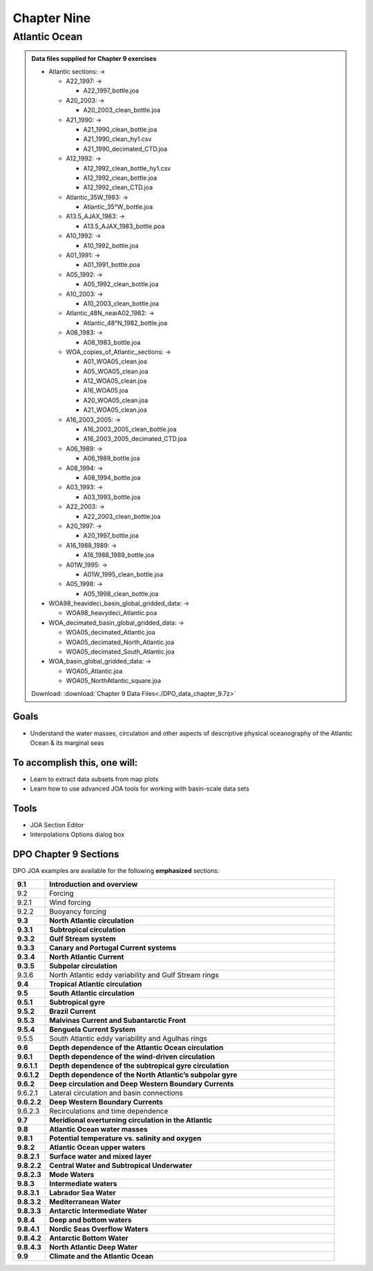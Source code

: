 Chapter Nine
============

Atlantic Ocean
--------------

.. admonition:: Data files supplied for Chapter 9 exercises

  * Atlantic sections: →

    * A22_1997: →

      * A22_1997_bottle.joa

    * A20_2003: →

      * A20_2003_clean_bottle.joa

    * A21_1990: →

      * A21_1990_clean_bottle.joa
      * A21_1990_clean_hy1.csv
      * A21_1990_decimated_CTD.joa

    * A12_1992: →

      * A12_1992_clean_bottle_hy1.csv
      * A12_1992_clean_bottle.joa
      * A12_1992_clean_CTD.joa

    * Atlantic_35W_1983: →

      * Atlantic_35°W_bottle.joa

    * A13.5_AJAX_1983: →

      * A13.5_AJAX_1983_bottle.poa

    * A10_1992: →

      * A10_1992_bottle.joa

    * A01_1991: →

      * A01_1991_bottle.poa

    * A05_1992: →

      * A05_1992_clean_bottle.joa

    * A10_2003: →

      * A10_2003_clean_bottle.joa

    * Atlantic_48N_nearA02_1982: →

      * Atlantic_48°N_1982_bottle.joa

    * A08_1983: →

      * A08_1983_bottle.joa

    * WOA_copies_of_Atlantic_sections: →

      * A01_WOA05_clean.joa
      * A05_WOA05_clean.joa
      * A12_WOA05_clean.joa
      * A16_WOA05.joa
      * A20_WOA05_clean.joa
      * A21_WOA05_clean.joa

    * A16_2003_2005: →

      * A16_2003_2005_clean_bottle.joa
      * A16_2003_2005_decimated_CTD.joa

    * A06_1989: →

      * A06_1989_bottle.joa

    * A08_1994: →

      * A08_1994_bottle.joa

    * A03_1993: →

      * A03_1993_bottle.joa

    * A22_2003: →

      * A22_2003_clean_bottle.joa

    * A20_1997: →

      * A20_1997_bottle.joa

    * A16_1988_1989: →

      * A16_1988_1989_bottle.joa

    * A01W_1995: →

      * A01W_1995_clean_bottle.joa

    * A05_1998: →

      * A05_1998_clean_bottle.joa

  * WOA98_heavideci_basin_global_gridded_data: →

    * WOA98_heavydeci_Atlantic.poa

  * WOA_decimated_basin_global_gridded_data: →

    * WOA05_decimated_Atlantic.joa
    * WOA05_decimated_North_Atlantic.joa
    * WOA05_decimated_South_Atlantic.joa

  * WOA_basin_global_gridded_data: →

    * WOA05_Atlantic.joa
    * WOA05_NorthAtlantic_square.joa

  Download: :download:`Chapter 9 Data Files<./DPO_data_chapter_9.7z>`

Goals
`````
* Understand the water masses, circulation and other aspects of descriptive physical oceanography of the Atlantic Ocean & its marginal seas

To accomplish this, one will:
`````````````````````````````
* Learn to extract data subsets from map plots
* Learn how to use advanced JOA tools for working with basin-scale data sets

Tools
`````
* JOA Section Editor
* Interpolations Options dialog box

DPO Chapter 9 Sections
```````````````````````

DPO JOA examples are available for the following **emphasized** sections:

.. list-table::
  :widths: 10, 90

  * - **9.1**
    - **Introduction and overview**
  * - 9.2
    - Forcing
  * - 9.2.1
    - Wind forcing
  * - 9.2.2
    - Buoyancy forcing
  * - **9.3**
    - **North Atlantic circulation**
  * - **9.3.1**
    - **Subtropical circulation**
  * - **9.3.2**
    - **Gulf Stream system**
  * - **9.3.3**
    - **Canary and Portugal Current systems**
  * - **9.3.4**
    - **North Atlantic Current**
  * - **9.3.5**
    - **Subpolar circulation**
  * - 9.3.6
    - North Atlantic eddy variability and Gulf Stream rings
  * - **9.4**
    - **Tropical Atlantic circulation**
  * - **9.5**
    - **South Atlantic circulation**
  * - **9.5.1**
    - **Subtropical gyre**
  * - **9.5.2**
    - **Brazil Current**
  * - **9.5.3**
    - **Malvinas Current and Subantarctic Front**
  * - **9.5.4**
    - **Benguela Current System**
  * - 9.5.5
    - South Atlantic eddy variability and Agulhas rings
  * - **9.6**
    - **Depth dependence of the Atlantic Ocean circulation**
  * - **9.6.1**
    - **Depth dependence of the wind-driven circulation**
  * - **9.6.1.1**
    - **Depth dependence of the subtropical gyre circulation**
  * - **9.6.1.2**
    - **Depth dependence of the North Atlantic’s subpolar gyre**
  * - **9.6.2**
    - **Deep circulation and Deep Western Boundary Currents**
  * - 9.6.2.1
    - Lateral circulation and basin connections
  * - **9.6.2.2**
    - **Deep Western Boundary Currents**
  * - 9.6.2.3
    - Recirculations and time dependence
  * - **9.7**
    - **Meridional overturning circulation in the Atlantic**
  * - **9.8**
    - **Atlantic Ocean water masses**
  * - **9.8.1**
    - **Potential temperature vs. salinity and oxygen**
  * - **9.8.2**
    - **Atlantic Ocean upper waters**
  * - **9.8.2.1**
    - **Surface water and mixed layer**
  * - **9.8.2.2**
    - **Central Water and Subtropical Underwater**
  * - **9.8.2.3**
    - **Mode Waters**
  * - **9.8.3**
    - **Intermediate waters**
  * - **9.8.3.1**
    - **Labrador Sea Water**
  * - **9.8.3.2**
    - **Mediterranean Water**
  * - **9.8.3.3**
    - **Antarctic Intermediate Water**
  * - **9.8.4**
    - **Deep and bottom waters**
  * - **9.8.4.1**
    - **Nordic Seas Overflow Waters**
  * - **9.8.4.2**
    - **Antarctic Bottom Water**
  * - **9.8.4.3**
    - **North Atlantic Deep Water**
  * - **9.9**
    - **Climate and the Atlantic Ocean**
  